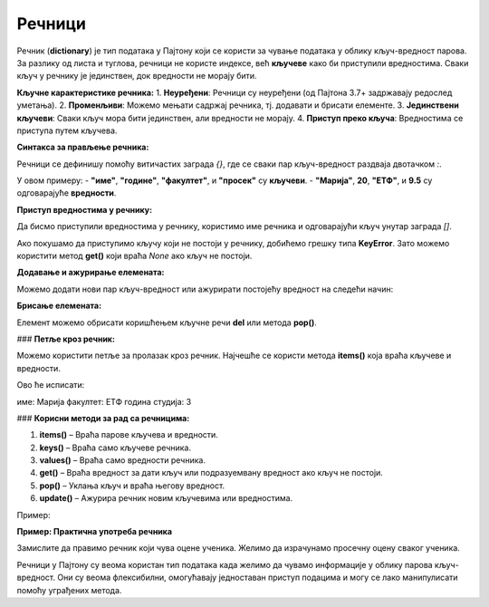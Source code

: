 Речници
========


Речник (**dictionary**) је тип података у Пајтону који се користи за чување података у облику кључ-вредност парова. 
За разлику од листа и туглова, речници не користе индексе, већ **кључеве** како би приступили вредностима. 
Сваки кључ у речнику је јединствен, док вредности не морају бити.

**Кључне карактеристике речника:**
1. **Неуређени**: Речници су неуређени (од Пајтона 3.7+ задржавају редослед уметања).
2. **Променљиви**: Можемо мењати садржај речника, тј. додавати и брисати елементе.
3. **Јединствени кључеви**: Сваки кључ мора бити јединствен, али вредности не морају.
4. **Приступ преко кључа**: Вредностима се приступа путем кључева.

**Синтакса за прављење речника:**

Речници се дефинишу помоћу витичастих заграда `{}`, где се сваки пар кључ-вредност раздваја двотачком `:`.

.. activecode:: recnik1
   :coach:

   # Празан речник
   moj_recnik = {}

   # Речник са неким почетним вредностима
   student = {
       "име": "Марија",
       "године": 20,
       "факултет": "ЕТФ",
       "просек": 9.5
   }


У овом примеру:
- **"име"**, **"године"**, **"факултет"**, и **"просек"** су **кључеви**.
- **"Марија"**, **20**, **"ЕТФ"**, и **9.5** су одговарајуће **вредности**.

**Приступ вредностима у речнику:**

Да бисмо приступили вредностима у речнику, користимо име речника и одговарајући кључ унутар заграда `[]`.

.. activecode:: recnik2
   :coach:
   
   # Празан речник
   moj_recnik = {}

   # Речник са неким почетним вредностима
   student = {
       "име": "Марија",
       "године": 20,
       "факултет": "ЕТФ",
       "просек": 9.5
   }

   ime_studenta = student["име"]
   print(ime_studenta)  # Исписује: Марија


Ако покушамо да приступимо кључу који не постоји у речнику, добићемо грешку типа **KeyError**. Зато можемо користити метод **get()** који враћа `None` ако кључ не постоји.

.. activecode:: recnik3
   :coach:
   
   # Празан речник
   moj_recnik = {}

   # Речник са неким почетним вредностима
   student = {
       "име": "Марија",
       "године": 20,
       "факултет": "ЕТФ",
       "просек": 9.5
   }

   prosek_studenta = student.get("просек", "Нема података")
   print(prosek_studenta)  # Исписује: 9.5


**Додавање и ажурирање елемената:**

Можемо додати нови пар кључ-вредност или ажурирати постојећу вредност на следећи начин:

.. activecode:: recnik4
   :coach:
   
   # Празан речник
   moj_recnik = {}

   # Речник са неким почетним вредностима
   student = {
       "име": "Марија",
       "године": 20,
       "факултет": "ЕТФ",
       "просек": 9.5
   }

   # Додавање новог кључа
   student["година студија"] = 3
   print(student)  # Исписује: {'име': 'Марија', 'године': 20, 'факултет': 'ЕТФ', 'просек': 9.5, 'година студија': 3}

   # Ажурирање постојеће вредности
   student["просек"] = 9.6
   print(student["просек"])  # Исписује: 9.6


**Брисање елемената:**

Елемент можемо обрисати коришћењем кључне речи **del** или метода **pop()**.

.. activecode:: recnik5
   :coach:
   
   # Празан речник
   moj_recnik = {}

   # Речник са неким почетним вредностима
   student = {
       "име": "Марија",
       "године": 20,
       "факултет": "ЕТФ",
       "просек": 9.5
   }
   
   # Брисање елемента коришћењем 'del'
   del student["године"]
   print(student)  # Исписује: {'име': 'Марија', 'факултет': 'ЕТФ', 'просек': 9.6, 'година студија': 3}

   # Брисање елемента коришћењем 'pop()'
   prosek = student.pop("просек")
   print(prosek)  # Исписује: 9.6
   print(student)  # Исписује: {'име': 'Марија', 'факултет': 'ЕТФ', 'година студија': 3}


### **Петље кроз речник:**

Можемо користити петље за пролазак кроз речник. Најчешће се користи метода **items()** која враћа кључеве и вредности.

.. activecode:: recnik6
   :coach:
   
   # Празан речник
   moj_recnik = {}

   # Речник са неким почетним вредностима
   student = {
       "име": "Марија",
       "године": 20,
       "факултет": "ЕТФ",
       "просек": 9.5
   }
   
   for kljuc, vrednost in student.items():
       print(f"{kljuc}: {vrednost}")


Ово ће исписати:

име: Марија
факултет: ЕТФ
година студија: 3


### **Корисни методи за рад са речницима:**

1. **items()** – Враћа парове кључева и вредности.
2. **keys()** – Враћа само кључеве речника.
3. **values()** – Враћа само вредности речника.
4. **get()** – Враћа вредност за дати кључ или подразуемвану вредност ако кључ не постоји.
5. **pop()** – Уклања кључ и враћа његову вредност.
6. **update()** – Ажурира речник новим кључевима или вредностима.

Пример:

.. activecode:: recnik7
   :coach:
   
   # Празан речник
   moj_recnik = {}

   # Речник са неким почетним вредностима
   student = {
       "име": "Марија",
       "године": 20,
       "факултет": "ЕТФ",
       "просек": 9.5
   }
   
   # Пролазак кроз кључеве и вредности
   for kljuc in student.keys():
       print(kljuc)  # Исписује све кључеве

   for vrednost in student.values():
       print(vrednost)  # Исписује све вредности


**Пример: Практична употреба речника**

Замислите да правимо речник који чува оцене ученика. Желимо да израчунамо просечну оцену сваког ученика.

.. activecode:: recnik8
   :coach:
   
   # Празан речник
   moj_recnik = {}

   # Речник са неким почетним вредностима
   student = {
       "име": "Марија",
       "године": 20,
       "факултет": "ЕТФ",
       "просек": 9.5
   }

   ocene = {
       "Јован": [9, 8, 10, 7],
       "Милица": [10, 10, 9, 10],
       "Ана": [7, 6, 8, 9]
   }

   for ime, lista_ocena in ocene.items():
       prosek = sum(lista_ocena) / len(lista_ocena)
       print(f"{ime} има просек: {prosek:.2f}")




Речници у Пајтону су веома користан тип података када желимо да чувамо информације у облику парова кључ-вредност. 
Они су веома флексибилни, омогућавају једноставан приступ подацима и могу се лако манипулисати помоћу уграђених метода.